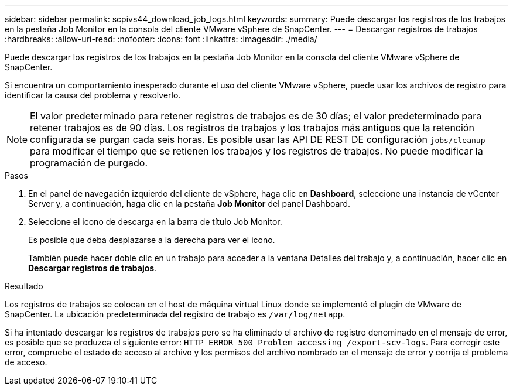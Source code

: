 ---
sidebar: sidebar 
permalink: scpivs44_download_job_logs.html 
keywords:  
summary: Puede descargar los registros de los trabajos en la pestaña Job Monitor en la consola del cliente VMware vSphere de SnapCenter. 
---
= Descargar registros de trabajos
:hardbreaks:
:allow-uri-read: 
:nofooter: 
:icons: font
:linkattrs: 
:imagesdir: ./media/


[role="lead"]
Puede descargar los registros de los trabajos en la pestaña Job Monitor en la consola del cliente VMware vSphere de SnapCenter.

Si encuentra un comportamiento inesperado durante el uso del cliente VMware vSphere, puede usar los archivos de registro para identificar la causa del problema y resolverlo.


NOTE: El valor predeterminado para retener registros de trabajos es de 30 días; el valor predeterminado para retener trabajos es de 90 días. Los registros de trabajos y los trabajos más antiguos que la retención configurada se purgan cada seis horas. Es posible usar las API DE REST DE configuración `jobs/cleanup` para modificar el tiempo que se retienen los trabajos y los registros de trabajos. No puede modificar la programación de purgado.

.Pasos
. En el panel de navegación izquierdo del cliente de vSphere, haga clic en *Dashboard*, seleccione una instancia de vCenter Server y, a continuación, haga clic en la pestaña *Job Monitor* del panel Dashboard.
. Seleccione el icono de descarga en la barra de título Job Monitor.
+
Es posible que deba desplazarse a la derecha para ver el icono.

+
También puede hacer doble clic en un trabajo para acceder a la ventana Detalles del trabajo y, a continuación, hacer clic en *Descargar registros de trabajos*.



.Resultado
Los registros de trabajos se colocan en el host de máquina virtual Linux donde se implementó el plugin de VMware de SnapCenter. La ubicación predeterminada del registro de trabajo es `/var/log/netapp`.

Si ha intentado descargar los registros de trabajos pero se ha eliminado el archivo de registro denominado en el mensaje de error, es posible que se produzca el siguiente error: `HTTP ERROR 500 Problem accessing /export-scv-logs`. Para corregir este error, compruebe el estado de acceso al archivo y los permisos del archivo nombrado en el mensaje de error y corrija el problema de acceso.
